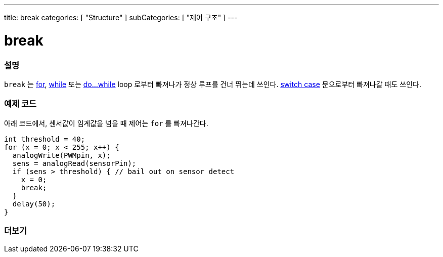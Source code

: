 ---
title: break
categories: [ "Structure" ]
subCategories: [ "제어 구조" ]
---





= break


// OVERVIEW SECTION STARTS
[#overview]
--

[float]
=== 설명
[%hardbreaks]
`break` 는 link:../for[for], link:../while[while] 또는 link:../dowhile[do...while] loop 로부터 빠져나가 정상 루프를 건너 뛰는데 쓰인다. link:../switchcase[switch case] 문으로부터 빠져나갈 때도 쓰인다.
[%hardbreaks]

--
// OVERVIEW SECTION ENDS




// HOW TO USE SECTION STARTS
[#howtouse]
--
[float]
=== 예제 코드
아래 코드에서, 센서값이 임계값을 넘을 때 제어는 `for` 를 빠져나간다.
[source,arduino]
----
int threshold = 40;
for (x = 0; x < 255; x++) {
  analogWrite(PWMpin, x);
  sens = analogRead(sensorPin);
  if (sens > threshold) { // bail out on sensor detect
    x = 0;
    break;
  }
  delay(50);
}
----

--
// HOW TO USE SECTION ENDS



// SEE ALSO SECTION BEGINS
[#see_also]
--

[float]
=== 더보기

[role="language"]

--
// SEE ALSO SECTION ENDS
